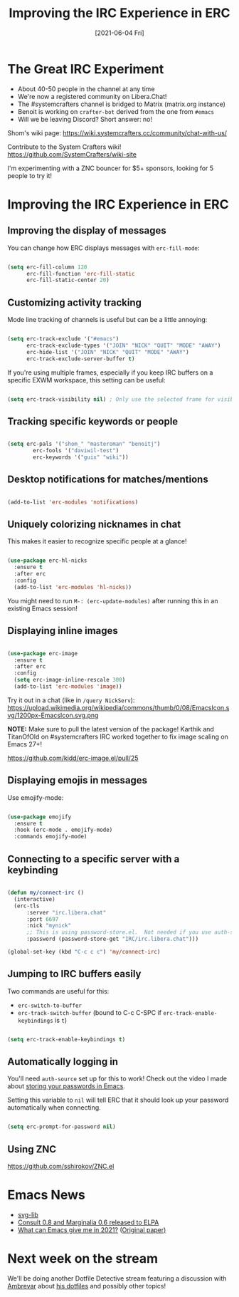 #+title: Improving the IRC Experience in ERC
#+date: [2021-06-04 Fri]
#+video: Qci8t_jpVGA

* The Great IRC Experiment

- About 40-50 people in the channel at any time
- We're now a registered community on Libera.Chat!
- The #systemcrafters channel is bridged to Matrix (matrix.org instance)
- Benoit is working on =crafter-bot= derived from the one from =#emacs=
- Will we be leaving Discord?  Short answer: no!

Shom's wiki page: https://wiki.systemcrafters.cc/community/chat-with-us/

Contribute to the System Crafters wiki! https://github.com/SystemCrafters/wiki-site

I'm experimenting with a ZNC bouncer for $5+ sponsors, looking for 5 people to try it!

* Improving the IRC Experience in ERC

** Improving the display of messages

You can change how ERC displays messages with =erc-fill-mode=:

#+begin_src emacs-lisp

  (setq erc-fill-column 120
        erc-fill-function 'erc-fill-static
        erc-fill-static-center 20)

#+end_src

** Customizing activity tracking

Mode line tracking of channels is useful but can be a little annoying:

#+begin_src emacs-lisp

  (setq erc-track-exclude '("#emacs")
        erc-track-exclude-types '("JOIN" "NICK" "QUIT" "MODE" "AWAY")
        erc-hide-list '("JOIN" "NICK" "QUIT" "MODE" "AWAY")
        erc-track-exclude-server-buffer t)

#+end_src

If you're using multiple frames, especially if you keep IRC buffers on a specific EXWM workspace, this setting can be useful:

#+begin_src emacs-lisp

  (setq erc-track-visibility nil) ; Only use the selected frame for visibility

#+end_src

** Tracking specific keywords or people

#+begin_src emacs-lisp

  (setq erc-pals '("shom_" "masteroman" "benoitj")
	      erc-fools '("daviwil-test")
	      erc-keywords '("guix" "wiki"))

#+end_src

** Desktop notifications for matches/mentions

#+begin_src emacs-lisp

  (add-to-list 'erc-modules 'notifications)

#+end_src

** Uniquely colorizing nicknames in chat

This makes it easier to recognize specific people at a glance!

#+begin_src emacs-lisp

  (use-package erc-hl-nicks
    :ensure t
    :after erc
    :config
    (add-to-list 'erc-modules 'hl-nicks))

#+end_src

You might need to run =M-: (erc-update-modules)= after running this in an existing Emacs session!

** Displaying inline images

#+begin_src emacs-lisp

  (use-package erc-image
    :ensure t
    :after erc
    :config
    (setq erc-image-inline-rescale 300)
    (add-to-list 'erc-modules 'image))

#+end_src

Try it out in a chat (like in =/query NickServ=): https://upload.wikimedia.org/wikipedia/commons/thumb/0/08/EmacsIcon.svg/1200px-EmacsIcon.svg.png

*NOTE:* Make sure to pull the latest version of the package! Karthik and TitanOfOld on #systemcrafters IRC worked together to fix image scaling on Emacs 27+!

https://github.com/kidd/erc-image.el/pull/25

** Displaying emojis in messages

Use emojify-mode:

#+begin_src emacs-lisp

  (use-package emojify
    :ensure t
    :hook (erc-mode . emojify-mode)
    :commands emojify-mode)

#+end_src

** Connecting to a specific server with a keybinding

#+begin_src emacs-lisp

  (defun my/connect-irc ()
    (interactive)
    (erc-tls
        :server "irc.libera.chat"
        :port 6697
        :nick "mynick"
        ;; This is using password-store.el.  Not needed if you use auth-source!
        :password (password-store-get "IRC/irc.libera.chat")))

  (global-set-key (kbd "C-c c c") 'my/connect-irc)
  
#+end_src

** Jumping to IRC buffers easily

Two commands are useful for this:

- =erc-switch-to-buffer=
- =erc-track-switch-buffer= (bound to C-c C-SPC if =erc-track-enable-keybindings= is =t=)

#+begin_src emacs-lisp

  (setq erc-track-enable-keybindings t)

#+end_src

** Automatically logging in

You'll need =auth-source= set up for this to work!  Check out the video I made about [[https://www.youtube.com/watch?v=nZ_T7Q49B8Y][storing your passwords in Emacs]].

Setting this variable to =nil= will tell ERC that it should look up your password automatically when connecting.

#+begin_src emacs-lisp

  (setq erc-prompt-for-password nil)

#+end_src

** Using ZNC

https://github.com/sshirokov/ZNC.el

* Emacs News

- [[https://github.com/rougier/svg-lib][svg-lib]]
- [[https://www.reddit.com/r/emacs/comments/noh7da/consult_08_and_marginalia_06_released_on_gnu_elpa/][Consult 0.8 and Marginalia 0.6 released to ELPA]]
- [[https://tech.toryanderson.com/2021/05/29/what-can-emacs-give-me-in-2021-a-response-to-the-mother-of-all-emacs-papers/#1-memory-limitations-a-thing-of-the-past-mostly][What can Emacs give me in 2021?]] ([[https://www.multicians.org/mepap.html][Original paper)]]

* Next week on the stream

We'll be doing another Dotfile Detective stream featuring a discussion with [[https://ambrevar.xyz][Ambrevar]] about [[https://gitlab.com/ambrevar/dotfiles/][his dotfiles]] and possibly other topics!
